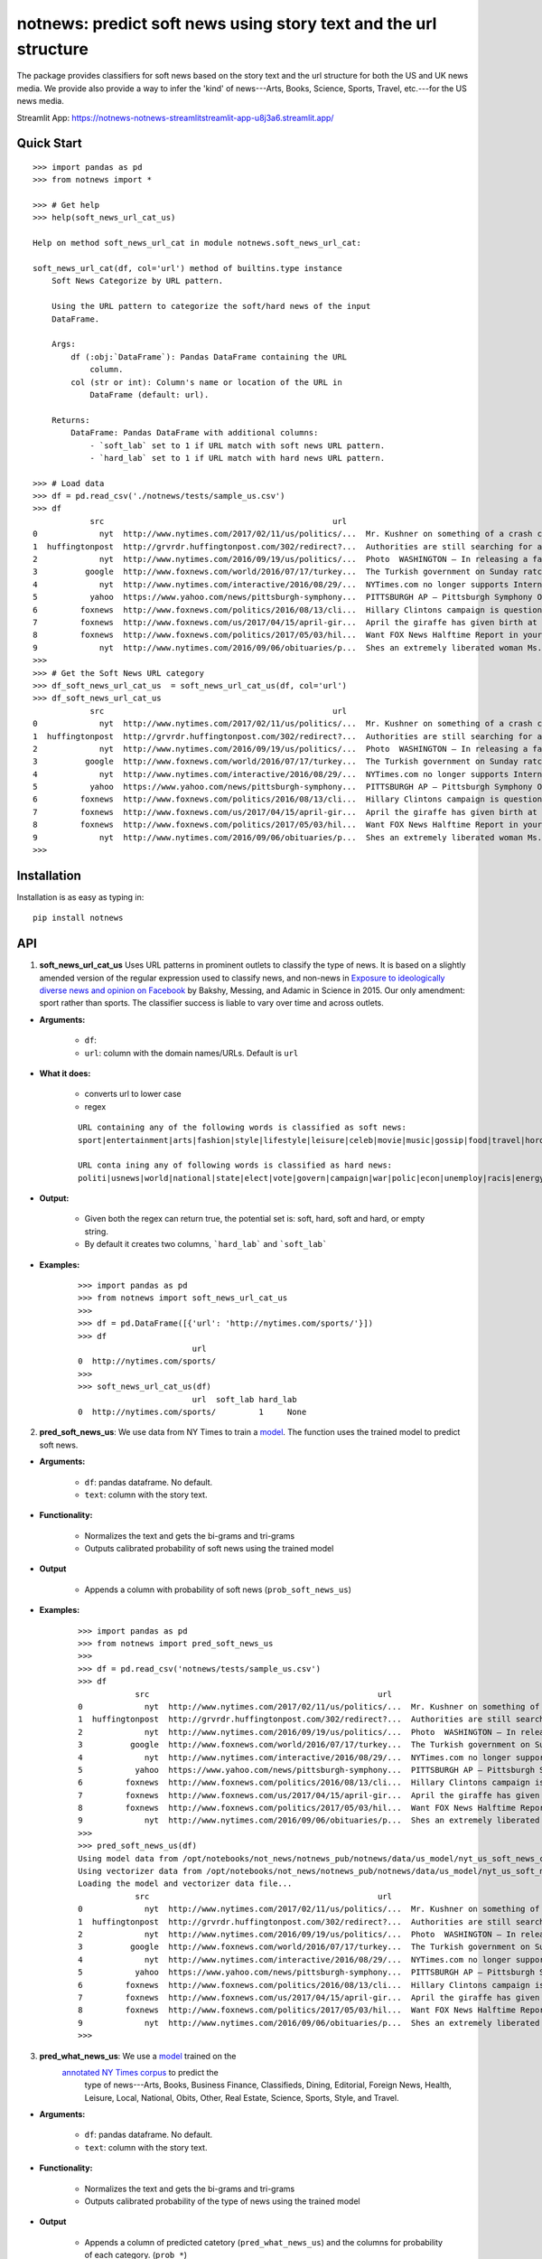 notnews: predict soft news using story text and the url structure
=================================================================

.. image:: https://github.com/notnews/notnews/workflows/test/badge.svg
    :target: https://github.com/notnews/notnews/actions?query=workflow%3Atest
.. image:: https://img.shields.io/pypi/v/notnews.svg
    :target: https://pypi.python.org/pypi/notnews
.. image:: https://readthedocs.org/projects/notnews/badge/?version=latest
    :target: http://notnews.readthedocs.io/en/latest/?badge=latest
    :alt: Documentation Status
.. image:: https://static.pepy.tech/badge/notnews
    :target: https://pepy.tech/project/notnews

The package provides classifiers for soft news based on the story text and the url structure for both the US and UK news media. We provide also provide a way to infer the 'kind' of news---Arts, Books, Science, Sports, Travel, etc.---for the US news media.

Streamlit App: https://notnews-notnews-streamlitstreamlit-app-u8j3a6.streamlit.app/

Quick Start
-----------

::

    >>> import pandas as pd
    >>> from notnews import *

    >>> # Get help
    >>> help(soft_news_url_cat_us)

    Help on method soft_news_url_cat in module notnews.soft_news_url_cat:

    soft_news_url_cat(df, col='url') method of builtins.type instance
        Soft News Categorize by URL pattern.

        Using the URL pattern to categorize the soft/hard news of the input
        DataFrame.

        Args:
            df (:obj:`DataFrame`): Pandas DataFrame containing the URL
                column.
            col (str or int): Column's name or location of the URL in
                DataFrame (default: url).

        Returns:
            DataFrame: Pandas DataFrame with additional columns:
                - `soft_lab` set to 1 if URL match with soft news URL pattern.
                - `hard_lab` set to 1 if URL match with hard news URL pattern.

    >>> # Load data
    >>> df = pd.read_csv('./notnews/tests/sample_us.csv')
    >>> df
                src                                                url                                               text
    0             nyt  http://www.nytimes.com/2017/02/11/us/politics/...  Mr. Kushner on something of a crash course in ...
    1  huffingtonpost  http://grvrdr.huffingtonpost.com/302/redirect?...  Authorities are still searching for a man susp...
    2             nyt  http://www.nytimes.com/2016/09/19/us/politics/...  Photo  WASHINGTON — In releasing a far more so...
    3          google  http://www.foxnews.com/world/2016/07/17/turkey...  The Turkish government on Sunday ratcheted up ...
    4             nyt  http://www.nytimes.com/interactive/2016/08/29/...  NYTimes.com no longer supports Internet Explor...
    5           yahoo  https://www.yahoo.com/news/pittsburgh-symphony...  PITTSBURGH AP — Pittsburgh Symphony Orchestra ...
    6         foxnews  http://www.foxnews.com/politics/2016/08/13/cli...  Hillary Clintons campaign is questioning a rep...
    7         foxnews  http://www.foxnews.com/us/2017/04/15/april-gir...  April the giraffe has given birth at a New Yor...
    8         foxnews  http://www.foxnews.com/politics/2017/05/03/hil...  Want FOX News Halftime Report in your inbox ev...
    9             nyt  http://www.nytimes.com/2016/09/06/obituaries/p...  Shes an extremely liberated woman Ms. DeCrow s...
    >>>
    >>> # Get the Soft News URL category
    >>> df_soft_news_url_cat_us  = soft_news_url_cat_us(df, col='url')
    >>> df_soft_news_url_cat_us
                src                                                url                                               text  soft_lab  hard_lab
    0             nyt  http://www.nytimes.com/2017/02/11/us/politics/...  Mr. Kushner on something of a crash course in ...       NaN       1.0
    1  huffingtonpost  http://grvrdr.huffingtonpost.com/302/redirect?...  Authorities are still searching for a man susp...       NaN       NaN
    2             nyt  http://www.nytimes.com/2016/09/19/us/politics/...  Photo  WASHINGTON — In releasing a far more so...       NaN       1.0
    3          google  http://www.foxnews.com/world/2016/07/17/turkey...  The Turkish government on Sunday ratcheted up ...       NaN       1.0
    4             nyt  http://www.nytimes.com/interactive/2016/08/29/...  NYTimes.com no longer supports Internet Explor...       NaN       1.0
    5           yahoo  https://www.yahoo.com/news/pittsburgh-symphony...  PITTSBURGH AP — Pittsburgh Symphony Orchestra ...       1.0       NaN
    6         foxnews  http://www.foxnews.com/politics/2016/08/13/cli...  Hillary Clintons campaign is questioning a rep...       NaN       1.0
    7         foxnews  http://www.foxnews.com/us/2017/04/15/april-gir...  April the giraffe has given birth at a New Yor...       NaN       NaN
    8         foxnews  http://www.foxnews.com/politics/2017/05/03/hil...  Want FOX News Halftime Report in your inbox ev...       NaN       1.0
    9             nyt  http://www.nytimes.com/2016/09/06/obituaries/p...  Shes an extremely liberated woman Ms. DeCrow s...       NaN       NaN
    >>>


Installation
------------

Installation is as easy as typing in:

::

    pip install notnews

API
---

1. **soft_news_url_cat_us** Uses URL patterns in prominent outlets to classify the type of news. It is based on a slightly amended version of the regular expression used to classify news, and non-news in `Exposure to ideologically diverse news and opinion on Facebook <https://science.sciencemag.org/content/348/6239/1130>`__ by Bakshy, Messing, and Adamic in Science in 2015. Our only amendment: sport rather than sports. The classifier success is liable to vary over time and across outlets.

-  **Arguments:**

      -  ``df``:
      -  ``url``: column with the domain names/URLs.
         Default is ``url``

-  **What it does:**

      - converts url to lower case
      - regex

      ::

          URL containing any of the following words is classified as soft news:
          sport|entertainment|arts|fashion|style|lifestyle|leisure|celeb|movie|music|gossip|food|travel|horoscope|weather|gadget

          URL conta ining any of following words is classified as hard news:
          politi|usnews|world|national|state|elect|vote|govern|campaign|war|polic|econ|unemploy|racis|energy|abortion|educa|healthcare|immigration

-  **Output:**

      -  Given both the regex can return true, the potential set is: soft, hard, soft and hard, or empty string.
      -  By default it creates two columns, ```hard_lab``` and ```soft_lab```

-  **Examples:**

      ::

        >>> import pandas as pd
        >>> from notnews import soft_news_url_cat_us
        >>>
        >>> df = pd.DataFrame([{'url': 'http://nytimes.com/sports/'}])
        >>> df
                                url
        0  http://nytimes.com/sports/
        >>>
        >>> soft_news_url_cat_us(df)
                                url  soft_lab hard_lab
        0  http://nytimes.com/sports/         1     None


2. **pred_soft_news_us**: We use data from NY Times to train a `model <notnews/models/us_not_news_soft_news.ipynb>`__. The function
   uses the trained model to predict soft news.

-  **Arguments:**

      -  ``df``: pandas dataframe. No default.
      -  ``text``: column with the story text.

-  **Functionality:**

      -  Normalizes the text and gets the bi-grams and tri-grams
      -  Outputs calibrated probability of soft news using the trained model

-  **Output**

      -  Appends a column with probability of soft news (``prob_soft_news_us``)

-  **Examples:**

      ::

        >>> import pandas as pd
        >>> from notnews import pred_soft_news_us
        >>>
        >>> df = pd.read_csv('notnews/tests/sample_us.csv')
        >>> df
                    src                                                url                                               text
        0             nyt  http://www.nytimes.com/2017/02/11/us/politics/...  Mr. Kushner on something of a crash course in ...
        1  huffingtonpost  http://grvrdr.huffingtonpost.com/302/redirect?...  Authorities are still searching for a man susp...
        2             nyt  http://www.nytimes.com/2016/09/19/us/politics/...  Photo  WASHINGTON — In releasing a far more so...
        3          google  http://www.foxnews.com/world/2016/07/17/turkey...  The Turkish government on Sunday ratcheted up ...
        4             nyt  http://www.nytimes.com/interactive/2016/08/29/...  NYTimes.com no longer supports Internet Explor...
        5           yahoo  https://www.yahoo.com/news/pittsburgh-symphony...  PITTSBURGH AP — Pittsburgh Symphony Orchestra ...
        6         foxnews  http://www.foxnews.com/politics/2016/08/13/cli...  Hillary Clintons campaign is questioning a rep...
        7         foxnews  http://www.foxnews.com/us/2017/04/15/april-gir...  April the giraffe has given birth at a New Yor...
        8         foxnews  http://www.foxnews.com/politics/2017/05/03/hil...  Want FOX News Halftime Report in your inbox ev...
        9             nyt  http://www.nytimes.com/2016/09/06/obituaries/p...  Shes an extremely liberated woman Ms. DeCrow s...
        >>>
        >>> pred_soft_news_us(df)
        Using model data from /opt/notebooks/not_news/notnews_pub/notnews/data/us_model/nyt_us_soft_news_classifier.joblib...
        Using vectorizer data from /opt/notebooks/not_news/notnews_pub/notnews/data/us_model/nyt_us_soft_news_vectorizer.joblib...
        Loading the model and vectorizer data file...
                    src                                                url                                               text  prob_soft_news_us
        0             nyt  http://www.nytimes.com/2017/02/11/us/politics/...  Mr. Kushner on something of a crash course in ...           0.175099
        1  huffingtonpost  http://grvrdr.huffingtonpost.com/302/redirect?...  Authorities are still searching for a man susp...           0.044617
        2             nyt  http://www.nytimes.com/2016/09/19/us/politics/...  Photo  WASHINGTON — In releasing a far more so...           0.010398
        3          google  http://www.foxnews.com/world/2016/07/17/turkey...  The Turkish government on Sunday ratcheted up ...           0.011246
        4             nyt  http://www.nytimes.com/interactive/2016/08/29/...  NYTimes.com no longer supports Internet Explor...           0.021861
        5           yahoo  https://www.yahoo.com/news/pittsburgh-symphony...  PITTSBURGH AP — Pittsburgh Symphony Orchestra ...           0.372437
        6         foxnews  http://www.foxnews.com/politics/2016/08/13/cli...  Hillary Clintons campaign is questioning a rep...           0.077207
        7         foxnews  http://www.foxnews.com/us/2017/04/15/april-gir...  April the giraffe has given birth at a New Yor...           0.481287
        8         foxnews  http://www.foxnews.com/politics/2017/05/03/hil...  Want FOX News Halftime Report in your inbox ev...           0.004383
        9             nyt  http://www.nytimes.com/2016/09/06/obituaries/p...  Shes an extremely liberated woman Ms. DeCrow s...           0.694037
        >>>


3. **pred_what_news_us**: We use a `model <notnews/models/us_not_news.ipynb>`__ trained on the
    `annotated NY Times corpus <https://github.com/notnews/nytimes-corpus-extractor>`__ to predict the
     type of news---Arts, Books, Business Finance, Classifieds, Dining, Editorial, Foreign News, Health, Leisure,
     Local, National, Obits, Other, Real Estate, Science, Sports, Style, and Travel.

-  **Arguments:**

      -  ``df``: pandas dataframe. No default.
      -  ``text``: column with the story text.

-  **Functionality:**

      -  Normalizes the text and gets the bi-grams and tri-grams
      -  Outputs calibrated probability of the type of news using the trained model

-  **Output**

      -  Appends a column of predicted catetory (``pred_what_news_us``) and the columns for probability of each category.
         (``prob_*``)

-  **Examples:**

      ::

        >>> import pandas as pd
        >>> from notnews import pred_what_news_us
        >>>
        >>> df = pd.read_csv('notnews/tests/sample_us.csv')
        >>> df
                    src                                                url                                               text
        0             nyt  http://www.nytimes.com/2017/02/11/us/politics/...  Mr. Kushner on something of a crash course in ...
        1  huffingtonpost  http://grvrdr.huffingtonpost.com/302/redirect?...  Authorities are still searching for a man susp...
        2             nyt  http://www.nytimes.com/2016/09/19/us/politics/...  Photo  WASHINGTON — In releasing a far more so...
        3          google  http://www.foxnews.com/world/2016/07/17/turkey...  The Turkish government on Sunday ratcheted up ...
        4             nyt  http://www.nytimes.com/interactive/2016/08/29/...  NYTimes.com no longer supports Internet Explor...
        5           yahoo  https://www.yahoo.com/news/pittsburgh-symphony...  PITTSBURGH AP — Pittsburgh Symphony Orchestra ...
        6         foxnews  http://www.foxnews.com/politics/2016/08/13/cli...  Hillary Clintons campaign is questioning a rep...
        7         foxnews  http://www.foxnews.com/us/2017/04/15/april-gir...  April the giraffe has given birth at a New Yor...
        8         foxnews  http://www.foxnews.com/politics/2017/05/03/hil...  Want FOX News Halftime Report in your inbox ev...
        9             nyt  http://www.nytimes.com/2016/09/06/obituaries/p...  Shes an extremely liberated woman Ms. DeCrow s...
        >>>
        >>> pred_what_news_us(df)

        Using model data from /opt/notebooks/not_news/notnews_pub/notnews/data/us_model/nyt_us_classifier.joblib...
        Using vectorizer data from /opt/notebooks/not_news/notnews_pub/notnews/data/us_model/nyt_us_vectorizer.joblib...
        Loading the model and vectorizer data file...
                    src                                                url                                               text  ... prob_sports  prob_style  prob_travel
        0             nyt  http://www.nytimes.com/2017/02/11/us/politics/...  Mr. Kushner on something of a crash course in ...  ...    0.000000    0.037708     0.000000
        1  huffingtonpost  http://grvrdr.huffingtonpost.com/302/redirect?...  Authorities are still searching for a man susp...  ...    0.000505    0.000243     0.000416
        2             nyt  http://www.nytimes.com/2016/09/19/us/politics/...  Photo  WASHINGTON — In releasing a far more so...  ...    0.000000    0.051815     0.000000
        3          google  http://www.foxnews.com/world/2016/07/17/turkey...  The Turkish government on Sunday ratcheted up ...  ...    0.001302    0.001378     0.000040
        4             nyt  http://www.nytimes.com/interactive/2016/08/29/...  NYTimes.com no longer supports Internet Explor...  ...    0.003500    0.010600     0.000973
        5           yahoo  https://www.yahoo.com/news/pittsburgh-symphony...  PITTSBURGH AP — Pittsburgh Symphony Orchestra ...  ...    0.161347    0.009316     0.000476
        6         foxnews  http://www.foxnews.com/politics/2016/08/13/cli...  Hillary Clintons campaign is questioning a rep...  ...    0.006366    0.003844     0.005973
        7         foxnews  http://www.foxnews.com/us/2017/04/15/april-gir...  April the giraffe has given birth at a New Yor...  ...    0.000808    0.047357     0.015018
        8         foxnews  http://www.foxnews.com/politics/2017/05/03/hil...  Want FOX News Halftime Report in your inbox ev...  ...    0.000626    0.000459     0.000000
        9             nyt  http://www.nytimes.com/2016/09/06/obituaries/p...  Shes an extremely liberated woman Ms. DeCrow s...  ...    0.000000    0.019162     0.000000

        [10 rows x 22 columns]
        >>>


4. **soft_news_url_cat_uk** Uses URL patterns in prominent outlets to classify the type of news. It is based on a slightly amended version of the regular expression used to classify news, and non-news in Exposure to ideologically diverse news and opinion on Facebook by Bakshy, Messing, and Adamic. Science. 2015. Amendment: sport rather than sports. The classifier success is liable to vary over time and across outlets.

-  **Arguments:**

      -  ``df``: pandas dataframe. No default.
      -  ``url``: column with the domain names/URLs.
         Default is ``url``

-  **What it does:**

      - converts url to lower case
      - regex

    ::

        URL containing any of the following words is classified as soft news:
        sport|entertainment|arts|fashion|style|lifestyle|leisure|celeb|movie|music|gossip|food|travel|horoscope|weather|gadget

        URL containing any of following words is classified as hard news:
        politi|usnews|world|national|state|elect|vote|govern|campaign|war|polic|econ|unemploy|racis|energy|abortion|educa|healthcare|immigration

-  **Output:**

    -  Given both the regex can return true, the potential set is: soft, hard, soft and hard, or empty string.
    -  By default it creates two columns, ```hard_lab``` and ```soft_lab```

-  **Examples:**

    ::

        >>> import pandas as pd
        >>> from notnews import soft_news_url_cat_uk
        >>>
        >>> df = pd.DataFrame([{'url': 'https://www.theguardian.com/us/sport'}])
        >>> df
                                            url
        0  https://www.theguardian.com/us/sport
        >>>
        >>> soft_news_url_cat_uk(df)
                                            url  soft_lab hard_lab
        0  https://www.theguardian.com/us/sport         1     None
        >>>


5. **pred_soft_news_uk**: We use the `model <notnews/models/uk_not_news.ipynb>`__
       to predict soft news for UK news media.

-  **Arguments:**

    -  ``df``: pandas dataframe. No default.
    -  ``text``: column with the story text.

-  **Functionality:**

      -  Normalizes the text and gets the bi-grams and tri-grams
      -  Outputs calibrated probability of soft news using the trained model

-  **Output**

      -  Appends a column with probability of soft news (``prob_soft_news_uk``)

-  **Examples:**

    ::
        >>> import pandas as pd
        >>> from notnews import pred_soft_news_uk
        >>>
        >>> df = pd.read_csv('notnews/tests/sample_uk.csv')
        >>> df
                            src_name                                                url                                               text
        0           your local guardian  http://www.yourlocalguardian.co.uk/news/local/...  friday octob comment say speed bump dug counci...
        1          liverpool daily post  http://icliverpool.icnetwork.co.uk/0100news/03...  man shot dead takeaway four mask gunmen victim...
        2           the daily telegraph  http://telegraph.feedsportal.com/c/32726/f/534...  euromillion jackpot reach imag euromillion tic...
        3                liverpool echo  http://icliverpool.icnetwork.co.uk/0100news/03...  father one three men kill last summer riot sai...
        4           the daily telegraph  http://telegraph.feedsportal.com/c/32726/f/579...  duchess cambridg rush duchess cambridg yet nam...
        5              buckingham today  http://www.buckinghamtoday.co.uk/latest-scotti...  man accus murder nineyearold girl innoc court ...
        6        northumberland gazette  http://www.northumberlandgazette.co.uk/latest-...  singersongwrit ami winehous appeal fine mariju...
        7                  daily record  http://www.dailyrecord.co.uk/entertainment/ent...  apr beverley lyon laura sutherland former crea...
        8  international business times  http://www.ibtimes.com/articles/331256/2012042...  deep valu found small medtech jason mill sourc...
        9                the daily mail  http://www.dailymail.co.uk/news/article-252383...  ca nt afford third child foot bill key down st...
        >>>
        >>> pred_soft_news_uk(df)
        Using model data from /opt/notebooks/not_news/notnews/notnews/data/uk_model/url_uk_classifier.joblib...
        Using vectorizer data from /opt/notebooks/not_news/notnews/notnews/data/uk_model/url_uk_vectorizer.joblib...
        Loading the model and vectorizer data file...
                            src_name                                                url                                               text  prob_soft_news_uk
        0           your local guardian  http://www.yourlocalguardian.co.uk/news/local/...  friday octob comment say speed bump dug counci...           0.152979
        1          liverpool daily post  http://icliverpool.icnetwork.co.uk/0100news/03...  man shot dead takeaway four mask gunmen victim...           0.038663
        2           the daily telegraph  http://telegraph.feedsportal.com/c/32726/f/534...  euromillion jackpot reach imag euromillion tic...           0.944237
        3                liverpool echo  http://icliverpool.icnetwork.co.uk/0100news/03...  father one three men kill last summer riot sai...           0.119689
        4           the daily telegraph  http://telegraph.feedsportal.com/c/32726/f/579...  duchess cambridg rush duchess cambridg yet nam...           0.903285
        5              buckingham today  http://www.buckinghamtoday.co.uk/latest-scotti...  man accus murder nineyearold girl innoc court ...           0.049645
        6        northumberland gazette  http://www.northumberlandgazette.co.uk/latest-...  singersongwrit ami winehous appeal fine mariju...           0.070025
        7                  daily record  http://www.dailyrecord.co.uk/entertainment/ent...  apr beverley lyon laura sutherland former crea...           0.926814
        8  international business times  http://www.ibtimes.com/articles/331256/2012042...  deep valu found small medtech jason mill sourc...           0.491505
        9                the daily mail  http://www.dailymail.co.uk/news/article-252383...  ca nt afford third child foot bill key down st...           0.004905
        >>>


Command Line
------------

We also implement the scripts to process the input file in the CSV format:

1. **soft_news_url_cat_us**

    ::

        usage: soft_news_url_cat_us [-h] [-o OUTPUT] [-u URL] input

        US Soft News Category by URL pattern

        positional arguments:
        input                 Input file

        optional arguments:
        -h, --help            show this help message and exit
        -o OUTPUT, --output OUTPUT
                                Output file with category data
        -u URL, --url URL     Name or index location of column contains the domain
                                or URL (default: url)

2. **pred_soft_news_us**

    ::

        usage: pred_soft_news_us [-h] [-o OUTPUT] [-t TEXT] input

        Predict Soft News by text using NYT Soft News model

        positional arguments:
        input                 Input file

        optional arguments:
        -h, --help            show this help message and exit
        -o OUTPUT, --output OUTPUT
                                Output file with prediction data
        -t TEXT, --text TEXT  Name or index location of column contains the text
                                (default: text)

3. **pred_what_news_us**

    ::

        usage: pred_what_news_us [-h] [-o OUTPUT] [-t TEXT] input

        Predict What News by text using NYT What News model

        positional arguments:
        input                 Input file

        optional arguments:
        -h, --help            show this help message and exit
        -o OUTPUT, --output OUTPUT
                                Output file with prediction data
        -t TEXT, --text TEXT  Name or index location of column contains the text
                                (default: text)

4. **soft_news_url_cat_uk**

    ::

        usage: soft_news_url_cat_uk [-h] [-o OUTPUT] [-u URL] input

        UK Soft News Category by URL pattern

        positional arguments:
        input                 Input file

        optional arguments:
        -h, --help            show this help message and exit
        -o OUTPUT, --output OUTPUT
                                Output file with category data
        -u URL, --url URL     Name or index location of column contains the domain
                                or URL (default: url)


5. **pred_soft_news_uk**

    ::

        usage: pred_soft_news_uk [-h] [-o OUTPUT] [-t TEXT] input

        Predict Soft News by text using UK URL Soft News model

        positional arguments:
        input                 Input file

        optional arguments:
        -h, --help            show this help message and exit
        -o OUTPUT, --output OUTPUT
                                Output file with prediction data
        -t TEXT, --text TEXT  Name or index location of column contains the text
                                (default: text)

Underlying Data
---------------

* For more information about how to get the underlying data for UK model, see `here <https://github.com/notnews/uk_not_news>`__. For information about the data underlying the US model, see `here <https://github.com/notnews/us_not_news>`__

Applications
------------

We use the model to estimate the supply of not news in the `US <https://github.com/notnews/us_not_news>`__ and the `UK <https://github.com/notnews/uk_not_news>`__.

Documentation
-------------

For more information, please see `project documentation <http://notnews.readthedocs.io/en/latest/>`__.

Authors
-------

Suriyan Laohaprapanon and Gaurav Sood

Contributor Code of Conduct
---------------------------

The project welcomes contributions from everyone! In fact, it depends on
it. To maintain this welcoming atmosphere, and to collaborate in a fun
and productive way, we expect contributors to the project to abide by
the `Contributor Code of
Conduct <http://contributor-covenant.org/version/1/0/0/>`__

License
-------

The package is released under the `MIT
License <https://opensource.org/licenses/MIT>`__.
